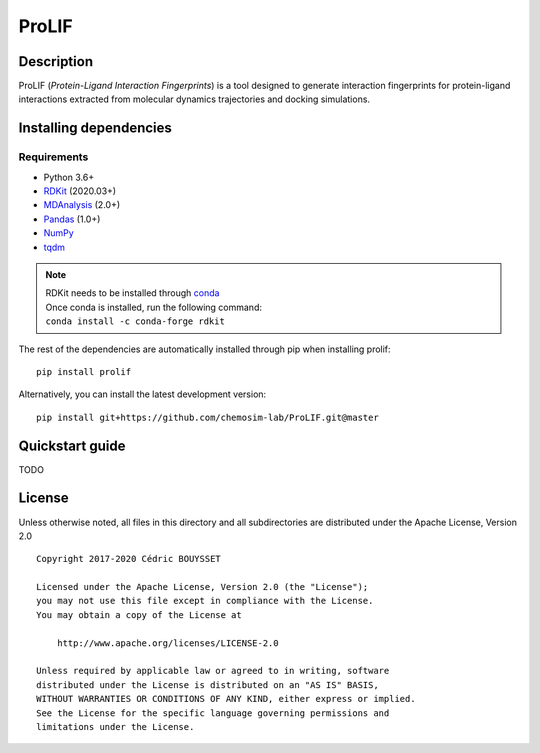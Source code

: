 ProLIF
======

|pypi-version| |build-status| |docs| |license|

.. |pypi-version| image:: https://img.shields.io/pypi/v/prolif.svg
   :target: https://pypi.python.org/pypi/prolif
   :alt: Pypi Version

.. |build-status| image:: https://img.shields.io/travis/chemosim-lab/ProLIF
    :alt: Travis build status

.. |license| image:: https://img.shields.io/pypi/l/prolif
    :alt: License

.. |docs| image:: https://img.shields.io/readthedocs/prolif
    :alt: Documentation Status

Description
-----------

ProLIF (*Protein-Ligand Interaction Fingerprints*) is a tool designed to generate interaction fingerprints for protein-ligand interactions extracted from molecular dynamics trajectories and docking simulations.

Installing dependencies
-----------------------

Requirements
""""""""""""

* Python 3.6+
* `RDKit <https://www.rdkit.org/docs/>`_ (2020.03+)
* `MDAnalysis <https://www.mdanalysis.org/>`_ (2.0+)
* `Pandas <https://pandas.pydata.org/>`_ (1.0+)
* `NumPy <https://numpy.org/>`_
* `tqdm <https://tqdm.github.io/>`_

.. note::
    | RDKit needs to be installed through `conda`_
    | Once conda is installed, run the following command:
    | ``conda install -c conda-forge rdkit``  

The rest of the dependencies are automatically installed through pip when installing prolif::

    pip install prolif

Alternatively, you can install the latest development version::

    pip install git+https://github.com/chemosim-lab/ProLIF.git@master

.. _conda: https://docs.conda.io/projects/conda/en/latest/user-guide/index.html

Quickstart guide
----------------

TODO

License
-------

Unless otherwise noted, all files in this directory and all subdirectories are distributed under the Apache License, Version 2.0 ::

    Copyright 2017-2020 Cédric BOUYSSET

    Licensed under the Apache License, Version 2.0 (the "License");
    you may not use this file except in compliance with the License.
    You may obtain a copy of the License at

        http://www.apache.org/licenses/LICENSE-2.0

    Unless required by applicable law or agreed to in writing, software
    distributed under the License is distributed on an "AS IS" BASIS,
    WITHOUT WARRANTIES OR CONDITIONS OF ANY KIND, either express or implied.
    See the License for the specific language governing permissions and
    limitations under the License.
